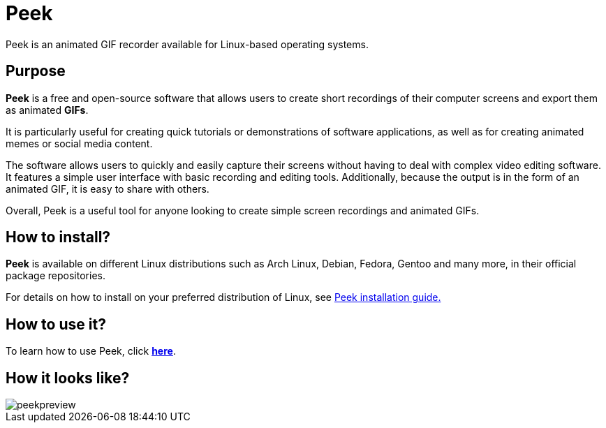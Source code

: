 [[peekMain]]
= Peek
Peek is an animated GIF recorder available for Linux-based operating systems.

== Purpose 

*Peek* is a free and open-source software that allows users to create short recordings of their computer screens and export them as animated *GIFs*.

It is particularly useful for creating quick tutorials or demonstrations of software applications, as well as for creating animated memes or social media content.

The software allows users to quickly and easily capture their screens without having to deal with complex video editing software. It features a simple user interface with basic recording and editing tools. Additionally, because the output is in the form of an animated GIF, it is easy to share with others.

Overall, Peek is a useful tool for anyone looking to create simple screen recordings and animated GIFs.

[#installation]
== How to install?

*Peek* is available on different Linux distributions such as Arch Linux, Debian, Fedora, Gentoo and many more, in their official package repositories.

For details on how to install on your preferred distribution of Linux, see link:https://github.com/phw/peek#installation[Peek installation guide.]

== How to use it?
To learn how to use Peek, click 
xref:HowToUsePeek[*here*].

== How it looks like?
image::peekpreview.jpeg[]

